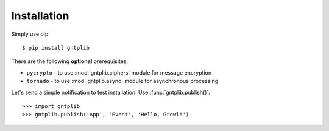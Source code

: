 .. _installation:

Installation
============

Simply use pip::

    $ pip install gntplib

There are the following **optional** prerequisites.

* ``pycrypto`` - to use :mod:`gntplib.ciphers` module for message encryption
* ``tornado`` - to use :mod:`gntplib.async` module for asynchronous processing

Let's send a simple notification to test installation.
Use :func:`gntplib.publish()`::

    >>> import gntplib
    >>> gntplib.publish('App', 'Event', 'Hello, Growl!')
